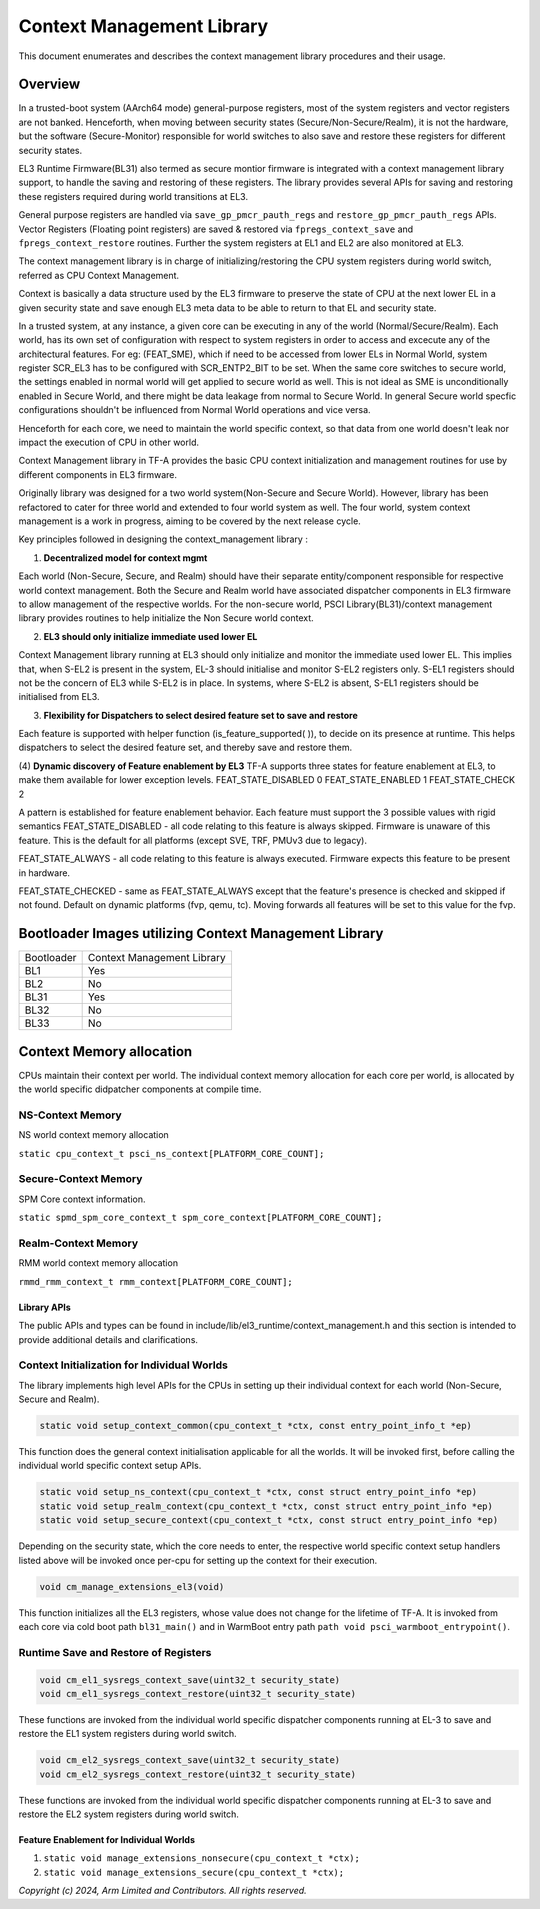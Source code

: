 Context Management Library
***************************

This document enumerates and describes the context management library procedures
and their usage.

Overview
========
In a trusted-boot system (AArch64 mode) general-purpose registers, most of the
system registers and vector registers are not banked.
Henceforth, when moving between security states (Secure/Non-Secure/Realm), it is
not the hardware, but the software (Secure-Monitor) responsible for world switches
to also save and restore these registers for different security states.

EL3 Runtime Firmware(BL31) also termed as secure montior firmware is integrated
with a context management library support, to handle the saving and restoring
of these registers. The library provides several APIs for saving and restoring
these registers required during world transitions at EL3.

General purpose registers are handled via ``save_gp_pmcr_pauth_regs`` and
``restore_gp_pmcr_pauth_regs`` APIs.
Vector Registers (Floating point registers) are saved & restored via ``fpregs_context_save``
and ``fpregs_context_restore`` routines. Further the system registers at EL1 and
EL2 are also monitored at EL3.

The context management library is in charge of initializing/restoring the CPU system
registers during world switch, referred as CPU Context Management.

Context is basically a data structure used by the EL3 firmware to preserve
the state of CPU at the next lower EL in a given security state and
save enough EL3 meta data to be able to return to that EL and security state.

In a trusted system, at any instance, a given core can be executing in any of the
world (Normal/Secure/Realm). Each world, has its own set of configuration with
respect to system registers in order to access and excecute any of the architectural
features. For eg: (FEAT_SME), which if need to be accessed from lower ELs in Normal
World, system register SCR_EL3 has to be configured with SCR_ENTP2_BIT to be set.
When the same core switches to secure world, the settings enabled in normal world
will get applied to secure world as well. This is not ideal as SME is
unconditionally enabled in Secure World, and there might be data leakage from
normal to Secure World.
In general Secure world specfic configurations shouldn't be influenced from
Normal World operations and vice versa.

Henceforth for each core, we need to maintain the world specific context,
so that data from one world doesn't leak nor impact the execution of CPU in
other world.


Context Management library in TF-A provides the basic CPU context initialization
and management routines for use by different components in EL3 firmware.

Originally library was designed for a two world system(Non-Secure and Secure World).
However, library has been refactored to cater for three world and extended to
four world system as well. The four world, system context management is a work in progress,
aiming to be covered by the next release cycle.

Key principles followed in designing the context_management library :

(1) **Decentralized model for context mgmt**

Each world (Non-Secure, Secure, and Realm) should have their separate entity/component
responsible for respective world context management.
Both the Secure and Realm world have associated dispatcher components in EL3
firmware to allow management of the respective worlds.
For the non-secure world, PSCI Library(BL31)/context management library provides
routines to help initialize the Non Secure world context.

(2) **EL3 should only initialize immediate used lower EL**

Context Management library running at EL3 should only initialize and monitor the
immediate used lower EL. This implies that, when S-EL2 is present in the system,
EL-3 should initialise and monitor S-EL2 registers only. S-EL1 registers should
not be the concern of EL3 while S-EL2 is in place. In systems, where S-EL2 is absent,
S-EL1 registers should be initialised from EL3.

(3) **Flexibility for Dispatchers to select desired feature set to save and restore**

Each feature is supported with helper function (is_feature_supported( )), to
decide on its presence at runtime.
This helps dispatchers to select the desired feature set, and thereby
save and restore them.

(4) **Dynamic discovery of Feature enablement by EL3**
TF-A supports three states for feature enablement at EL3, to make them available for
lower exception levels.
FEAT_STATE_DISABLED 0
FEAT_STATE_ENABLED  1
FEAT_STATE_CHECK    2

A pattern is established for feature enablement behavior.
Each feature must support the 3 possible values with rigid semantics
FEAT_STATE_DISABLED - all code relating to this feature is always skipped.
Firmware is unaware of this feature. This is the default for all platforms
(except SVE, TRF, PMUv3 due to legacy).

FEAT_STATE_ALWAYS - all code relating to this feature is always executed.
Firmware expects this feature to be present in hardware.

FEAT_STATE_CHECKED - same as FEAT_STATE_ALWAYS except that the feature's presence
is checked and skipped if not found. Default on dynamic platforms (fvp, qemu, tc).
Moving forwards all features will be set to this value for the fvp.


Bootloader Images utilizing Context Management Library
======================================================

+--------------+--------------------------------------+
| Bootloader   | Context Management Library           |
+--------------+--------------------------------------+
|   BL1        |       Yes                            |
+--------------+--------------------------------------+
|   BL2        |       No                             |
+--------------+--------------------------------------+
|   BL31       |       Yes                            |
+--------------+--------------------------------------+
|   BL32       |       No                             |
+--------------+--------------------------------------+
|   BL33       |       No                             |
+--------------+--------------------------------------+


Context Memory allocation
=========================

|Context memory allocation|

CPUs maintain their context per world. The individual context memory allocation for each core
per world, is allocated by the world specific didpatcher components at compile time.

NS-Context Memory
~~~~~~~~~~~~~~~~~
NS world context memory allocation

``static cpu_context_t psci_ns_context[PLATFORM_CORE_COUNT];``

Secure-Context Memory
~~~~~~~~~~~~~~~~~~~~~
SPM Core context information.

``static spmd_spm_core_context_t spm_core_context[PLATFORM_CORE_COUNT];``

Realm-Context Memory
~~~~~~~~~~~~~~~~~~~~
RMM world context memory allocation

``rmmd_rmm_context_t rmm_context[PLATFORM_CORE_COUNT];``

|CPU Context Memory Configuration|

|CPU Context Structure|

|CPU Data Structure|

Library APIs
------------
The public APIs and types can be found in include/lib/el3_runtime/context_management.h
and this section is intended to provide additional details and clarifications.

Context Initialization for Individual Worlds
~~~~~~~~~~~~~~~~~~~~~~~~~~~~~~~~~~~~~~~~~~~~
The library implements high level APIs for the CPUs in setting up their individual
context for each world (Non-Secure, Secure and Realm).

.. code:: c

	static void setup_context_common(cpu_context_t *ctx, const entry_point_info_t *ep)

This function does the general context initialisation applicable for all the worlds.
It will be invoked first, before calling the individual world specific context
setup APIs.


.. code:: c

	static void setup_ns_context(cpu_context_t *ctx, const struct entry_point_info *ep)
	static void setup_realm_context(cpu_context_t *ctx, const struct entry_point_info *ep)
	static void setup_secure_context(cpu_context_t *ctx, const struct entry_point_info *ep)

Depending on the security state, which the core needs to enter, the respective world
specific context setup handlers listed above will be invoked once per-cpu for
setting up the context for their execution.

.. code:: c

	void cm_manage_extensions_el3(void)

This function initializes all the EL3 registers, whose value does not change for
the lifetime of TF-A. It is invoked from each core via cold boot path ``bl31_main()``
and in WarmBoot entry path ``path void psci_warmboot_entrypoint()``.

Runtime Save and Restore of Registers
~~~~~~~~~~~~~~~~~~~~~~~~~~~~~~~~~~~~~

.. code:: c

	void cm_el1_sysregs_context_save(uint32_t security_state)
	void cm_el1_sysregs_context_restore(uint32_t security_state)

These functions are invoked from the individual world specific dispatcher
components running at EL-3 to save and restore the EL1 system registers during
world switch.

.. code:: c

	void cm_el2_sysregs_context_save(uint32_t security_state)
	void cm_el2_sysregs_context_restore(uint32_t security_state)

These functions are invoked from the individual world specific dispatcher
components running at EL-3 to save and restore the EL2 system registers during
world switch.

Feature Enablement for Individual Worlds
----------------------------------------
#. ``static void manage_extensions_nonsecure(cpu_context_t *ctx);``
#. ``static void manage_extensions_secure(cpu_context_t *ctx);``



*Copyright (c) 2024, Arm Limited and Contributors. All rights reserved.*

.. |Context memory allocation| image:: ../resources/diagrams/Context_Memory_Allocation.png
.. |CPU Context Memory Configuration| image:: ../resources/diagrams/CPU_Context_Memory_Configuration.png
.. |CPU Context Structure| image:: ../resources/diagrams/CPU_Context_Structure.png
.. |CPU Data Structure| image:: ../resources/diagrams/CPU_Data_Structure.png
